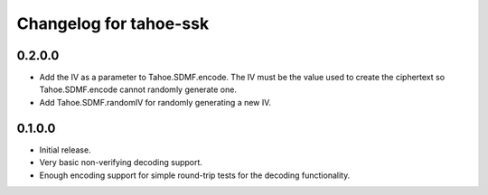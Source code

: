 Changelog for tahoe-ssk
=======================

0.2.0.0
-------

* Add the IV as a parameter to Tahoe.SDMF.encode.
  The IV must be the value used to create the ciphertext so Tahoe.SDMF.encode cannot randomly generate one.
* Add Tahoe.SDMF.randomIV for randomly generating a new IV.

0.1.0.0
-------

* Initial release.
* Very basic non-verifying decoding support.
* Enough encoding support for simple round-trip tests for the decoding functionality.
